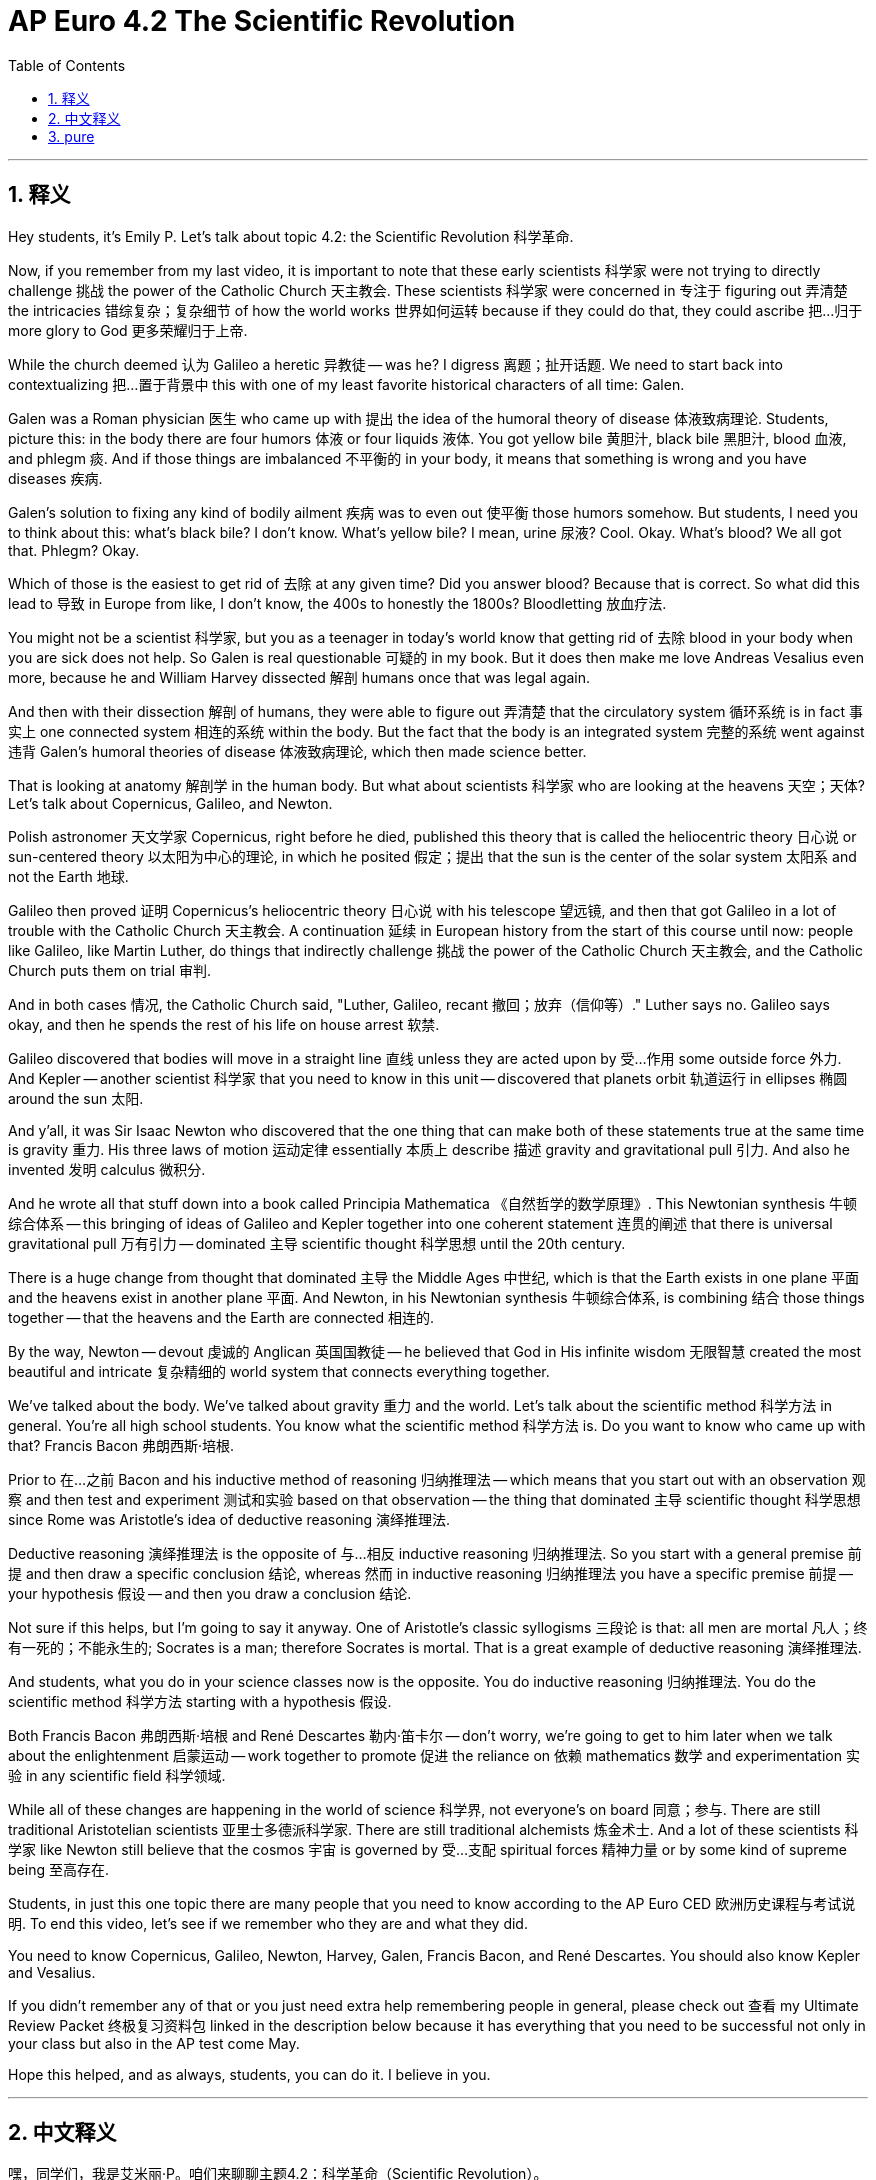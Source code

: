 
= AP Euro 4.2 The Scientific Revolution
:toc: left
:toclevels: 3
:sectnums:
:stylesheet: myAdocCss.css

'''

== 释义

Hey students, it's Emily P. Let's talk about topic 4.2: the Scientific Revolution 科学革命. +

Now, if you remember from my last video, it is important to note that these early scientists 科学家 were not trying to directly challenge 挑战 the power of the Catholic Church 天主教会. These scientists 科学家 were concerned in 专注于 figuring out 弄清楚 the intricacies 错综复杂；复杂细节 of how the world works 世界如何运转 because if they could do that, they could ascribe 把…归于 more glory to God 更多荣耀归于上帝. +

While the church deemed 认为 Galileo a heretic 异教徒 -- was he? I digress 离题；扯开话题. We need to start back into contextualizing 把…置于背景中 this with one of my least favorite historical characters of all time: Galen. +

Galen was a Roman physician 医生 who came up with 提出 the idea of the humoral theory of disease 体液致病理论. Students, picture this: in the body there are four humors 体液 or four liquids 液体. You got yellow bile 黄胆汁, black bile 黑胆汁, blood 血液, and phlegm 痰. And if those things are imbalanced 不平衡的 in your body, it means that something is wrong and you have diseases 疾病. +

Galen's solution to fixing any kind of bodily ailment 疾病 was to even out 使平衡 those humors somehow. But students, I need you to think about this: what's black bile? I don't know. What's yellow bile? I mean, urine 尿液? Cool. Okay. What's blood? We all got that. Phlegm? Okay. +

Which of those is the easiest to get rid of 去除 at any given time? Did you answer blood? Because that is correct. So what did this lead to 导致 in Europe from like, I don't know, the 400s to honestly the 1800s? Bloodletting 放血疗法. +

You might not be a scientist 科学家, but you as a teenager in today's world know that getting rid of 去除 blood in your body when you are sick does not help. So Galen is real questionable 可疑的 in my book. But it does then make me love Andreas Vesalius even more, because he and William Harvey dissected 解剖 humans once that was legal again. +

And then with their dissection 解剖 of humans, they were able to figure out 弄清楚 that the circulatory system 循环系统 is in fact 事实上 one connected system 相连的系统 within the body. But the fact that the body is an integrated system 完整的系统 went against 违背 Galen's humoral theories of disease 体液致病理论, which then made science better. +

That is looking at anatomy 解剖学 in the human body. But what about scientists 科学家 who are looking at the heavens 天空；天体? Let's talk about Copernicus, Galileo, and Newton. +

Polish astronomer 天文学家 Copernicus, right before he died, published this theory that is called the heliocentric theory 日心说 or sun-centered theory 以太阳为中心的理论, in which he posited 假定；提出 that the sun is the center of the solar system 太阳系 and not the Earth 地球. +

Galileo then proved 证明 Copernicus's heliocentric theory 日心说 with his telescope 望远镜, and then that got Galileo in a lot of trouble with the Catholic Church 天主教会. A continuation 延续 in European history from the start of this course until now: people like Galileo, like Martin Luther, do things that indirectly challenge 挑战 the power of the Catholic Church 天主教会, and the Catholic Church puts them on trial 审判. +

And in both cases 情况, the Catholic Church said, "Luther, Galileo, recant 撤回；放弃（信仰等）." Luther says no. Galileo says okay, and then he spends the rest of his life on house arrest 软禁. +

Galileo discovered that bodies will move in a straight line 直线 unless they are acted upon by 受…作用 some outside force 外力. And Kepler -- another scientist 科学家 that you need to know in this unit -- discovered that planets orbit 轨道运行 in ellipses 椭圆 around the sun 太阳. +

And y'all, it was Sir Isaac Newton who discovered that the one thing that can make both of these statements true at the same time is gravity 重力. His three laws of motion 运动定律 essentially 本质上 describe 描述 gravity and gravitational pull 引力. And also he invented 发明 calculus 微积分. +

And he wrote all that stuff down into a book called Principia Mathematica 《自然哲学的数学原理》. This Newtonian synthesis 牛顿综合体系 -- this bringing of ideas of Galileo and Kepler together into one coherent statement 连贯的阐述 that there is universal gravitational pull 万有引力 -- dominated 主导 scientific thought 科学思想 until the 20th century. +

There is a huge change from thought that dominated 主导 the Middle Ages 中世纪, which is that the Earth exists in one plane 平面 and the heavens exist in another plane 平面. And Newton, in his Newtonian synthesis 牛顿综合体系, is combining 结合 those things together -- that the heavens and the Earth are connected 相连的. +

By the way, Newton -- devout 虔诚的 Anglican 英国国教徒 -- he believed that God in His infinite wisdom 无限智慧 created the most beautiful and intricate 复杂精细的 world system that connects everything together. +

We've talked about the body. We've talked about gravity 重力 and the world. Let's talk about the scientific method 科学方法 in general. You're all high school students. You know what the scientific method 科学方法 is. Do you want to know who came up with that? Francis Bacon 弗朗西斯·培根. +

Prior to 在…之前 Bacon and his inductive method of reasoning 归纳推理法 -- which means that you start out with an observation 观察 and then test and experiment 测试和实验 based on that observation -- the thing that dominated 主导 scientific thought 科学思想 since Rome was Aristotle's idea of deductive reasoning 演绎推理法. +

Deductive reasoning 演绎推理法 is the opposite of 与…相反 inductive reasoning 归纳推理法. So you start with a general premise 前提 and then draw a specific conclusion 结论, whereas 然而 in inductive reasoning 归纳推理法 you have a specific premise 前提 -- your hypothesis 假设 -- and then you draw a conclusion 结论. +

Not sure if this helps, but I'm going to say it anyway. One of Aristotle's classic syllogisms 三段论 is that: all men are mortal 凡人；终有一死的；不能永生的; Socrates is a man; therefore Socrates is mortal. That is a great example of deductive reasoning 演绎推理法. +

And students, what you do in your science classes now is the opposite. You do inductive reasoning 归纳推理法. You do the scientific method 科学方法 starting with a hypothesis 假设. +

Both Francis Bacon 弗朗西斯·培根 and René Descartes 勒内·笛卡尔 -- don't worry, we're going to get to him later when we talk about the enlightenment 启蒙运动 -- work together to promote 促进 the reliance on 依赖 mathematics 数学 and experimentation 实验 in any scientific field 科学领域. +

While all of these changes are happening in the world of science 科学界, not everyone's on board 同意；参与. There are still traditional Aristotelian scientists 亚里士多德派科学家. There are still traditional alchemists 炼金术士. And a lot of these scientists 科学家 like Newton still believe that the cosmos 宇宙 is governed by 受…支配 spiritual forces 精神力量 or by some kind of supreme being 至高存在. +

Students, in just this one topic there are many people that you need to know according to the AP Euro CED 欧洲历史课程与考试说明. To end this video, let's see if we remember who they are and what they did. +

You need to know Copernicus, Galileo, Newton, Harvey, Galen, Francis Bacon, and René Descartes. You should also know Kepler and Vesalius. +

If you didn't remember any of that or you just need extra help remembering people in general, please check out 查看 my Ultimate Review Packet 终极复习资料包 linked in the description below because it has everything that you need to be successful not only in your class but also in the AP test come May. +

Hope this helped, and as always, students, you can do it. I believe in you. +

'''

== 中文释义

嘿，同学们，我是艾米丽·P。咱们来聊聊主题4.2：科学革命（Scientific Revolution）。 +

现在，要是你们还记得我上一个视频的内容，要注意这些早期的科学家并不是试图直接挑战天主教会（Catholic Church）的权力。这些科学家专注于弄清楚世界运行的复杂原理，因为如果他们能做到这一点，他们就能给上帝带来更多荣耀。 +

虽然教会判定伽利略（Galileo）是异教徒——他真的是吗？我跑题了。我们得从一个我一直以来最不喜欢的历史人物开始, 来梳理时代背景，这个人就是盖伦（Galen）。 +
**盖伦是一位罗马医生，他提出了疾病的"体液学说"。**同学们，想象一下：他认为**在人体内有四种体液,**或者说四种液体。*有黄胆汁、黑胆汁、血液和痰。如果这些东西在你体内失衡了，那就意味着出问题了，你就生病了。* +
盖伦解决任何身体疾病的方法, 就是以某种方式平衡这些体液。但是同学们，我希望你们思考一下：黑胆汁是什么呢？我不知道。黄胆汁是什么呢？我的意思是，是尿液吗？好吧。血液是什么呢？我们都知道。痰呢？好吧。 +

*在任何特定时候，这些东西中最容易排出体外的是哪个呢？你回答是血液吗？因为这个答案是正确的。所以从大概公元400年一直到19世纪的欧洲，这导致了什么呢？放血疗法（Bloodletting）。* +

你可能不是科学家，但作为当今世界的青少年，你知道生病时放血并不能帮助治疗。所以在我看来，盖伦的理论真的很值得怀疑。但这也让我更加喜欢安德烈亚斯·维萨里（Andreas Vesalius）了，因为他和威廉·哈维（William Harvey）在人体解剖合法化后, 进行了人体解剖。 +
然后通过他们的人体解剖，他们能够弄清楚"循环系统"实际上是人体内一个相互连接的系统。但人体是一个综合系统这一事实, 与盖伦的疾病体液理论相悖，而这让科学得到了发展。 +

刚才讲的是对人体解剖学的研究。但是那些研究天体的科学家呢？咱们来聊聊哥白尼（Copernicus）、伽利略和牛顿（Newton）。 +
波兰天文学家哥白尼在临终前发表了一种理论，即"日心说"（heliocentric theory），也就是以太阳为中心的理论，在这个理论中，他假定太阳是太阳系的中心，而不是地球。 +

然后伽利略用他的望远镜证明了哥白尼的日心说，这让伽利略与天主教会产生了很多矛盾。从本课程开始到现在的欧洲历史上一直存在这样的情况：像伽利略、马丁·路德（Martin Luther）这样的人做了间接挑战天主教会权力的事情，然后天主教会对他们进行审判。 +
在这两种情况下，天主教会都说：“路德，伽利略，公开撤回你们的观点。” 路德说不。伽利略说好吧，然后他余生都处于软禁状态。 +

伽利略发现, 物体在没有外力作用时, 会做直线运动。开普勒（Kepler）——本单元你们需要了解的另一位科学家——发现, 行星绕太阳的轨道是椭圆形的。 +

大家，是艾萨克·**牛顿（Isaac Newton）爵士发现了能同时让这两个观点成立的因素，那就是引力。**他的三大运动定律, 本质上描述了引力和万有引力。而且他还发明了微积分。 +
他把所有这些内容都写进了一本名为《自然哲学的数学原理》（Principia Mathematica）的书里。这种牛顿综合理论——把伽利略和开普勒的观点结合起来，提出存在万有引力 ——在20世纪之前一直主导着科学思想。 +

从中世纪占主导的思想来看，这是一个巨大的变化，中世纪认为地球存在于一个平面，而天体存在于另一个平面。而牛顿在他的"牛顿综合理论"中，把这些结合起来，认为天体和地球是相互连接的。 +

顺便说一下，牛顿是虔诚的英国国教徒（Anglican），他相信上帝以其无限的智慧创造了一个最美丽、最复杂的世界系统，这个系统把一切都连接在一起。 +

我们已经讨论了人体，也讨论了引力和世界。现在我们来总体谈谈"科学方法"。你们都是高中生。你们知道什么是科学方法。你们想知道**是谁提出"科学方法"的吗？是弗朗西斯·培根**（Francis Bacon）。 +
**在**培根和**他的"归纳推理"方法**（inductive method of reasoning）——*意思是你从一个观察结果出发，然后基于这个观察进行测试和实验——出现之前，自罗马时代以来主导科学思想的, 是亚里士多德（Aristotle）的"演绎推理"（deductive reasoning）思想。* +

*"演绎推理"与"归纳推理"相反。所以你从一个"一般性的前提"开始，然后得出一个具体的结论，而在"归纳推理"中，你从一个具体的前提——你的假设——出发，然后得出结论。* +

不确定这是否有帮助，但我还是要说。亚里士多德的一个经典三段论是：所有人都会死；苏格拉底（Socrates）是人；所以苏格拉底会死。这是"演绎推理"的一个很好的例子。 +
同学们，你们现在在科学课上做的是相反的事情。你们进行"归纳推理"。你们从一个假设开始运用科学方法。 +

弗朗西斯·培根, 和勒内·笛卡尔（René Descartes）——别担心，我们在讨论启蒙运动的时候会讲到他——共同努力推动了在任何科学领域, 对数学和实验的依赖。 +

虽然科学领域发生了所有这些变化，但并不是每个人都支持。仍然有传统的亚里士多德学派的科学家。仍然有传统的炼金术士。而且很多像牛顿这样的科学家, 仍然相信宇宙是由精神力量, 或某种至高无上的存在所支配的。 +

同学们，**根据AP欧洲历史课程大纲（AP Euro CED），在这一个主题中，有很多人物你们需要了解。**在这个视频结束时，让我们看看是否还记得他们是谁, 以及**他们做了什么贡献。** +
你们需要了解哥白尼、伽利略、牛顿、哈维（Harvey）、盖伦、弗朗西斯·培根, 和勒内·笛卡尔。你们也应该了解开普勒和维萨里。 +

要是你们不记得这些内容，或者总体上需要额外的帮助来记住这些人物，请查看我在下面描述中链接的终极复习资料包，因为它包含了你们在课堂上以及五月份的AP考试中取得成功所需的一切。 +
希望这对你们有帮助，同学们，一如既往，你们能做到的。我相信你们。 +

'''

== pure

Hey students, it's Emily P. Let's talk about topic 4.2: the Scientific Revolution.

Now, if you remember from my last video, it is important to note that these early scientists were not trying to directly challenge the power of the Catholic Church. These scientists were concerned in figuring out the intricacies of how the world works because if they could do that, they could ascribe more glory to God.

While the church deemed Galileo a heretic -- was he? I digress. We need to start back into contextualizing this with one of my least favorite historical characters of all time: Galen.

Galen was a Roman physician who came up with the idea of the humoral theory of disease. Students, picture this: in the body there are four humors or four liquids. You got yellow bile, black bile, blood, and phlegm. And if those things are imbalanced in your body, it means that something is wrong and you have diseases.

Galen's solution to fixing any kind of bodily ailment was to even out those humors somehow. But students, I need you to think about this: what's black bile? I don't know. What's yellow bile? I mean, urine? Cool. Okay. What's blood? We all got that. Phlegm? Okay.

Which of those is the easiest to get rid of at any given time? Did you answer blood? Because that is correct. So what did this lead to in Europe from like, I don't know, the 400s to honestly the 1800s? Bloodletting.

You might not be a scientist, but you as a teenager in today's world know that getting rid of blood in your body when you are sick does not help. So Galen is real questionable in my book. But it does then make me love Andreas Vesalius even more, because he and William Harvey dissected humans once that was legal again.

And then with their dissection of humans, they were able to figure out that the circulatory system is in fact one connected system within the body. But the fact that the body is an integrated system went against Galen's humoral theories of disease, which then made science better.

That is looking at anatomy in the human body. But what about scientists who are looking at the heavens? Let's talk about Copernicus, Galileo, and Newton.

Polish astronomer Copernicus, right before he died, published this theory that is called the heliocentric theory or sun-centered theory, in which he posited that the sun is the center of the solar system and not the Earth.

Galileo then proved Copernicus's heliocentric theory with his telescope, and then that got Galileo in a lot of trouble with the Catholic Church. A continuation in European history from the start of this course until now: people like Galileo, like Martin Luther, do things that indirectly challenge the power of the Catholic Church, and the Catholic Church puts them on trial.

And in both cases, the Catholic Church said, "Luther, Galileo, recant." Luther says no. Galileo says okay, and then he spends the rest of his life on house arrest.

Galileo discovered that bodies will move in a straight line unless they are acted upon by some outside force. And Kepler -- another scientist that you need to know in this unit -- discovered that planets orbit in ellipses around the sun.

And y'all, it was Sir Isaac Newton who discovered that the one thing that can make both of these statements true at the same time is gravity. His three laws of motion essentially describe gravity and gravitational pull. And also he invented calculus.

And he wrote all that stuff down into a book called Principia Mathematica. This Newtonian synthesis -- this bringing of ideas of Galileo and Kepler together into one coherent statement that there is universal gravitational pull -- dominated scientific thought until the 20th century.

There is a huge change from thought that dominated the Middle Ages, which is that the Earth exists in one plane and the heavens exist in another plane. And Newton, in his Newtonian synthesis, is combining those things together -- that the heavens and the Earth are connected.

By the way, Newton -- devout Anglican -- he believed that God in His infinite wisdom created the most beautiful and intricate world system that connects everything together.

We've talked about the body. We've talked about gravity and the world. Let's talk about the scientific method in general. You're all high school students. You know what the scientific method is. Do you want to know who came up with that? Francis Bacon.

Prior to Bacon and his inductive method of reasoning -- which means that you start out with an observation and then test and experiment based on that observation -- the thing that dominated scientific thought since Rome was Aristotle's idea of deductive reasoning.

Deductive reasoning is the opposite of inductive reasoning. So you start with a general premise and then draw a specific conclusion, whereas in inductive reasoning you have a specific premise -- your hypothesis -- and then you draw a conclusion.

Not sure if this helps, but I'm going to say it anyway. One of Aristotle's classic syllogisms is that: all men are mortal; Socrates is a man; therefore Socrates is mortal. That is a great example of deductive reasoning.

And students, what you do in your science classes now is the opposite. You do inductive reasoning. You do the scientific method starting with a hypothesis.

Both Francis Bacon and René Descartes -- don't worry, we're going to get to him later when we talk about the enlightenment -- work together to promote the reliance on mathematics and experimentation in any scientific field.

While all of these changes are happening in the world of science, not everyone's on board. There are still traditional Aristotelian scientists. There are still traditional alchemists. And a lot of these scientists like Newton still believe that the cosmos is governed by spiritual forces or by some kind of supreme being.

Students, in just this one topic there are many people that you need to know according to the AP Euro CED. To end this video, let's see if we remember who they are and what they did.

You need to know Copernicus, Galileo, Newton, Harvey, Galen, Francis Bacon, and René Descartes. You should also know Kepler and Vesalius.

If you didn't remember any of that or you just need extra help remembering people in general, please check out my Ultimate Review Packet linked in the description below because it has everything that you need to be successful not only in your class but also in the AP test come May.

Hope this helped, and as always, students, you can do it. I believe in you.

'''
